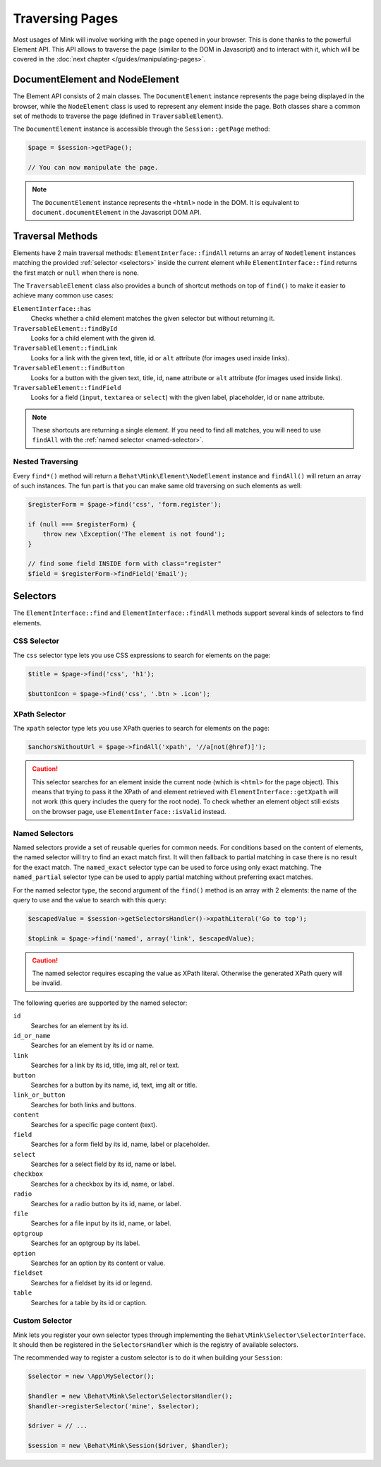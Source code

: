 Traversing Pages
================

Most usages of Mink will involve working with the page opened in your browser.
This is done thanks to the powerful Element API. This API allows to traverse
the page (similar to the DOM in Javascript) and to interact with it, which
will be covered in the :doc:`next chapter </guides/manipulating-pages>`.

DocumentElement and NodeElement
-------------------------------

The Element API consists of 2 main classes. The ``DocumentElement`` instance
represents the page being displayed in the browser, while the ``NodeElement``
class is used to represent any element inside the page. Both classes share
a common set of methods to traverse the page (defined in ``TraversableElement``).

The ``DocumentElement`` instance is accessible through the ``Session::getPage`` method:

.. code-block:: php

    $page = $session->getPage();

    // You can now manipulate the page.

.. note::

    The ``DocumentElement`` instance represents the ``<html>`` node in the
    DOM. It is equivalent to ``document.documentElement`` in the Javascript
    DOM API.

Traversal Methods
-----------------

Elements have 2 main traversal methods: ``ElementInterface::findAll`` returns
an array of ``NodeElement`` instances matching the provided :ref:`selector <selectors>`
inside the current element while ``ElementInterface::find`` returns the first
match or ``null`` when there is none.

The ``TraversableElement`` class also provides a bunch of shortcut methods
on top of ``find()`` to make it easier to achieve many common use cases:

``ElementInterface::has``
    Checks whether a child element matches the given selector but without
    returning it.

``TraversableElement::findById``
    Looks for a child element with the given id.

``TraversableElement::findLink``
    Looks for a link with the given text, title, id or ``alt`` attribute
    (for images used inside links).

``TraversableElement::findButton``
    Looks for a button with the given text, title, id, ``name`` attribute
    or ``alt`` attribute (for images used inside links).

``TraversableElement::findField``
    Looks for a field (``input``, ``textarea`` or ``select``) with the given
    label, placeholder, id or ``name`` attribute.

.. note::

    These shortcuts are returning a single element. If you need to find all
    matches, you will need to use ``findAll`` with the :ref:`named selector <named-selector>`.

Nested Traversing
~~~~~~~~~~~~~~~~~

Every ``find*()`` method will return a ``Behat\Mink\Element\NodeElement`` instance
and ``findAll()`` will return an array of such instances. The fun part is
that you can make same old traversing on such elements as well:

.. code-block:: php

    $registerForm = $page->find('css', 'form.register');

    if (null === $registerForm) {
        throw new \Exception('The element is not found');
    }

    // find some field INSIDE form with class="register"
    $field = $registerForm->findField('Email');

.. _selectors:

Selectors
---------

The ``ElementInterface::find`` and ``ElementInterface::findAll`` methods
support several kinds of selectors to find elements.

CSS Selector
~~~~~~~~~~~~

The ``css`` selector type lets you use CSS expressions to search for elements
on the page:

.. code-block:: php

    $title = $page->find('css', 'h1');

    $buttonIcon = $page->find('css', '.btn > .icon');

XPath Selector
~~~~~~~~~~~~~~

The ``xpath`` selector type lets you use XPath queries to search for elements
on the page:

.. code-block:: php

    $anchorsWithoutUrl = $page->findAll('xpath', '//a[not(@href)]');

.. caution::

    This selector searches for an element inside the current node (which
    is ``<html>`` for the page object). This means that trying to pass it
    the XPath of and element retrieved with ``ElementInterface::getXpath``
    will not work (this query includes the query for the root node). To check
    whether an element object still exists on the browser page, use ``ElementInterface::isValid``
    instead.

.. _named-selector:

Named Selectors
~~~~~~~~~~~~~~~

Named selectors provide a set of reusable queries for common needs. For conditions
based on the content of elements, the named selector will try to find an
exact match first. It will then fallback to partial matching in case there
is no result for the exact match. The ``named_exact`` selector type can be
used to force using only exact matching. The ``named_partial`` selector type
can be used to apply partial matching without preferring exact matches.

For the named selector type, the second argument of the ``find()`` method
is an array with 2 elements: the name of the query to use and the value to
search with this query:

.. code-block:: php

    $escapedValue = $session->getSelectorsHandler()->xpathLiteral('Go to top');

    $topLink = $page->find('named', array('link', $escapedValue);

.. caution::

    The named selector requires escaping the value as XPath literal. Otherwise
    the generated XPath query will be invalid.

The following queries are supported by the named selector:

``id``
    Searches for an element by its id.
``id_or_name``
    Searches for an element by its id or name.
``link``
    Searches for a link by its id, title, img alt, rel or text.
``button``
    Searches for a button by its name, id, text, img alt or title.
``link_or_button``
    Searches for both links and buttons.
``content``
    Searches for a specific page content (text).
``field``
    Searches for a form field by its id, name, label or placeholder.
``select``
    Searches for a select field by its id, name or label.
``checkbox``
    Searches for a checkbox by its id, name, or label.
``radio``
    Searches for a radio button by its id, name, or label.
``file``
    Searches for a file input by its id, name, or label.
``optgroup``
    Searches for an optgroup by its label.
``option``
    Searches for an option by its content or value.
``fieldset``
    Searches for a fieldset by its id or legend.
``table``
    Searches for a table by its id or caption.

Custom Selector
~~~~~~~~~~~~~~~

Mink lets you register your own selector types through implementing the ``Behat\Mink\Selector\SelectorInterface``.
It should then be registered in the ``SelectorsHandler`` which is the registry
of available selectors.

The recommended way to register a custom selector is to do it when building
your ``Session``:

.. code-block:: php

    $selector = new \App\MySelector();

    $handler = new \Behat\Mink\Selector\SelectorsHandler();
    $handler->registerSelector('mine', $selector);

    $driver = // ...

    $session = new \Behat\Mink\Session($driver, $handler);
